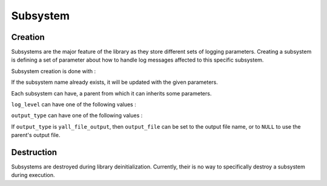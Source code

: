 *******************
Subsystem
*******************

Creation
*******************

Subsystems are the major feature of the library as they store different sets of logging parameters. Creating a subsystem is defining a set of parameter about how to handle log messages affected to this specific subsystem.

Subsystem creation is done with :

.. doxygenfunction:: yall_set_subsystem

If the subsystem name already exists, it will be updated with the given parameters.

Each subsystem can have, a parent from which it can inherits some parameters.

``log_level`` can have one of the following values :

.. doxygenenum:: yall_log_level

``output_type`` can have one of the following values :

.. doxygenenum:: yall_output_type

If ``output_type`` is ``yall_file_output``, then ``output_file`` can be set to the output file name, or to ``NULL`` to use the parent's output file.

Destruction
*******************

Subsystems are destroyed during library deinitialization. Currently, their is no way to specifically destroy a subsystem during execution.
